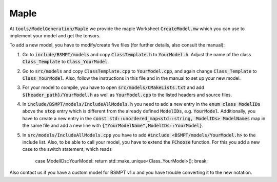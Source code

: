 .. _maple:

Maple
==============

At :code:`tools/ModelGeneration/Maple` we provide the maple Worksheet :code:`CreateModel.mw` which you can use to implement your model and get the tensors.

To add a new model, you have to modify/create five files (for further details, also consult the manual):

1. Go to :code:`include/BSMPT/models` and copy :code:`ClassTemplate.h` to :code:`YourModel.h`. Adjust the name of the class :code:`Class_Template` to :code:`Class_YourModel`.

2. Go to :code:`src/models` and copy :code:`ClassTemplate.cpp` to :code:`YourModel.cpp`, and again change :code:`Class_Template` to :code:`Class_YourModel`. Also, follow the instructions in this file and in the manual to set up your new model. 

3. For your model to compile, you have to open :code:`src/models/CMakeLists.txt` and add :code:`${header_path}/YourModel.h` as well as :code:`YourModel.cpp` to the listed headers and source files.

4. In :code:`include/BSMPT/models/IncludeAllModels.h` you need to add a new entry in the :code:`enum class ModelIDs` above the :code:`stop` entry which is different from the already defined :code:`ModelIDs`, e.g. :code:`YourModel`. Additionally, you have to create a new entry in the :code:`const std::unordered_map<std::string, ModelIDs> ModelNames` map in the same file and add a new line with :code:`{"YourModelName",ModelIDs::YourModel}`.

5. In :code:`src/models/IncludeAllModels.cpp` you have to add :code:`#include <BSMPT/models/YourModel.h>` to the include list. Also, to be able to call your model, you have to extend the :code:`FChoose` function. For this you add a new case to the switch statement, which reads

        case ModelIDs::YourModel: return std::make_unique<Class_YourModel>(); break;

Also contact us if you have a custom model for BSMPT v1.x and you have trouble converting it to the new notation.